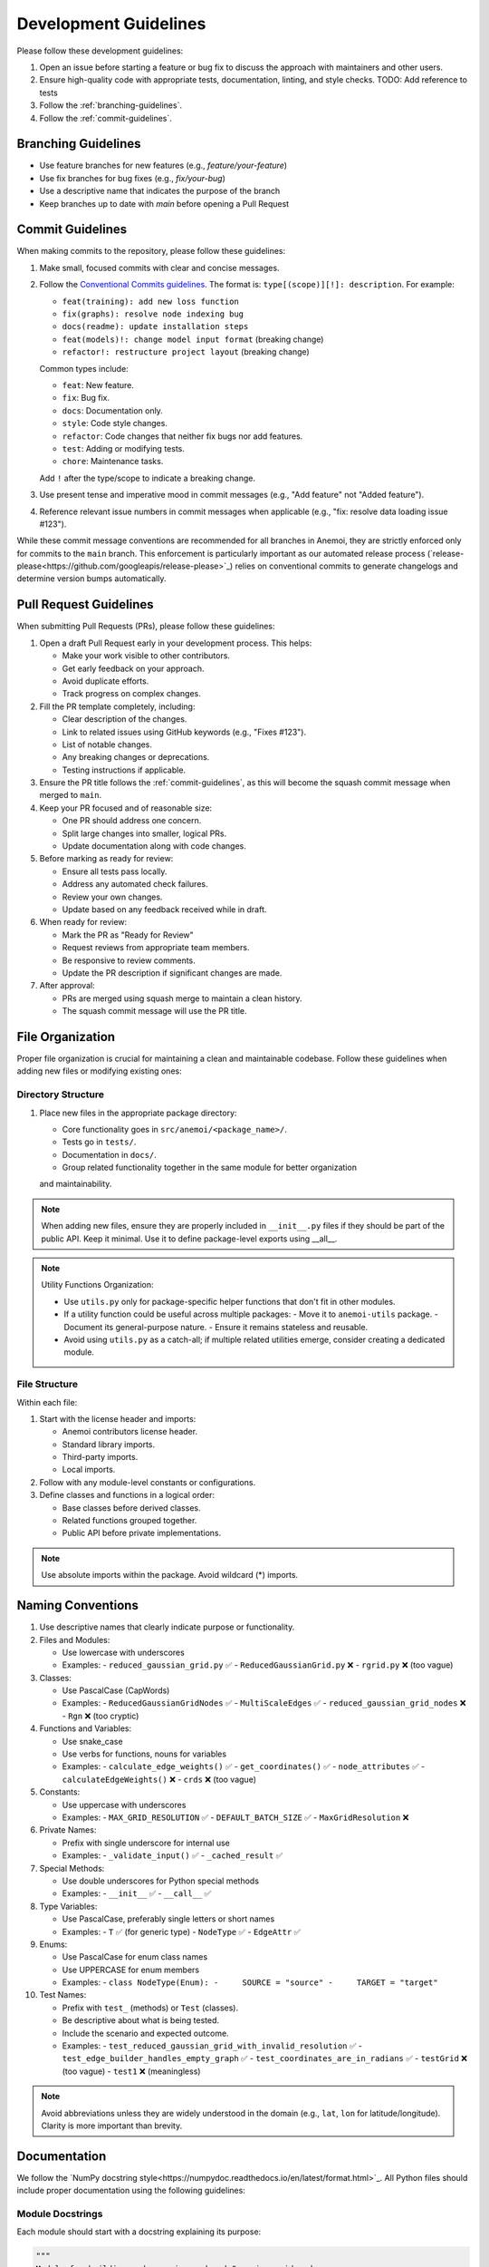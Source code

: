 .. _development-guidelines:

########################
 Development Guidelines
########################

Please follow these development guidelines:

#. Open an issue before starting a feature or bug fix to discuss the
   approach with maintainers and other users.
#. Ensure high-quality code with appropriate tests, documentation,
   linting, and style checks. TODO: Add reference to tests
#. Follow the :ref:`branching-guidelines`.
#. Follow the :ref:`commit-guidelines`.

.. _branching-guidelines:

**********************
 Branching Guidelines
**********************

-  Use feature branches for new features (e.g., `feature/your-feature`)
-  Use fix branches for bug fixes (e.g., `fix/your-bug`)
-  Use a descriptive name that indicates the purpose of the branch
-  Keep branches up to date with `main` before opening a Pull Request

.. _commit-guidelines:

*******************
 Commit Guidelines
*******************

When making commits to the repository, please follow these guidelines:

#. Make small, focused commits with clear and concise messages.

#. Follow the `Conventional Commits guidelines
   <https://www.conventionalcommits.org/>`_. The format is:
   ``type[(scope)][!]: description``. For example:

   - ``feat(training): add new loss function``
   - ``fix(graphs): resolve node indexing bug``
   - ``docs(readme): update installation steps``
   - ``feat(models)!: change model input format`` (breaking change)
   - ``refactor!: restructure project layout`` (breaking change)

   Common types include:

   - ``feat``: New feature.
   - ``fix``: Bug fix.
   - ``docs``: Documentation only.
   - ``style``: Code style changes.
   - ``refactor``: Code changes that neither fix bugs nor add features.
   - ``test``: Adding or modifying tests.
   - ``chore``: Maintenance tasks.

   Add ``!`` after the type/scope to indicate a breaking change.

#. Use present tense and imperative mood in commit messages (e.g., "Add
   feature" not "Added feature").

#. Reference relevant issue numbers in commit messages when applicable
   (e.g., "fix: resolve data loading issue #123").

While these commit message conventions are recommended for all branches in
Anemoi, they are strictly enforced only for commits to the ``main``
branch. This enforcement is particularly important as our automated
release process (`release-please<https://github.com/googleapis/release-please>`_) relies on conventional commits to
generate changelogs and determine version bumps automatically.

.. _pullrequest-guidelines:

*************************
 Pull Request Guidelines
*************************

When submitting Pull Requests (PRs), please follow these guidelines:

#. Open a draft Pull Request early in your development process. This helps:

   - Make your work visible to other contributors.
   - Get early feedback on your approach.
   - Avoid duplicate efforts.
   - Track progress on complex changes.

#. Fill the PR template completely, including:

   - Clear description of the changes.
   - Link to related issues using GitHub keywords (e.g., "Fixes #123").
   - List of notable changes.
   - Any breaking changes or deprecations.
   - Testing instructions if applicable.

#. Ensure the PR title follows the :ref:`commit-guidelines`, as this will become
   the squash commit message when merged to ``main``.

#. Keep your PR focused and of reasonable size:

   - One PR should address one concern.
   - Split large changes into smaller, logical PRs.
   - Update documentation along with code changes.

#. Before marking as ready for review:

   - Ensure all tests pass locally.
   - Address any automated check failures.
   - Review your own changes.
   - Update based on any feedback received while in draft.

#. When ready for review:

   - Mark the PR as "Ready for Review"
   - Request reviews from appropriate team members.
   - Be responsive to review comments.
   - Update the PR description if significant changes are made.

#. After approval:

   - PRs are merged using squash merge to maintain a clean history.
   - The squash commit message will use the PR title.


*******************
 File Organization
*******************

Proper file organization is crucial for maintaining a clean and maintainable codebase.
Follow these guidelines when adding new files or modifying existing ones:

Directory Structure
==================

#. Place new files in the appropriate package directory:

   - Core functionality goes in ``src/anemoi/<package_name>/``.
   - Tests go in ``tests/``.
   - Documentation in ``docs/``.
   - Group related functionality together in the same module for better organization
   and maintainability.

.. note::

   When adding new files, ensure they are properly included in
   ``__init__.py`` files if they should be part of the public API. Keep it minimal.
   Use it to define package-level exports using __all__.

.. note::

   Utility Functions Organization:

   - Use ``utils.py`` only for package-specific helper functions that don't fit in other modules.
   - If a utility function could be useful across multiple packages:
     - Move it to ``anemoi-utils`` package.
     - Document its general-purpose nature.
     - Ensure it remains stateless and reusable.
   - Avoid using ``utils.py`` as a catch-all; if multiple related utilities emerge,
     consider creating a dedicated module.


File Structure
=============

Within each file:

#. Start with the license header and imports:

   - Anemoi contributors license header.
   - Standard library imports.
   - Third-party imports.
   - Local imports.

#. Follow with any module-level constants or configurations.

#. Define classes and functions in a logical order:

   - Base classes before derived classes.
   - Related functions grouped together.
   - Public API before private implementations.

.. note::

   Use absolute imports within the package. Avoid wildcard (*) imports.


********************
 Naming Conventions
********************

#. Use descriptive names that clearly indicate purpose or functionality.

#. Files and Modules:

   - Use lowercase with underscores
   - Examples:
     - ``reduced_gaussian_grid.py`` ✅
     - ``ReducedGaussianGrid.py`` ❌
     - ``rgrid.py`` ❌ (too vague)

#. Classes:

   - Use PascalCase (CapWords)
   - Examples:
     - ``ReducedGaussianGridNodes`` ✅
     - ``MultiScaleEdges`` ✅
     - ``reduced_gaussian_grid_nodes`` ❌
     - ``Rgn`` ❌ (too cryptic)

#. Functions and Variables:

   - Use snake_case
   - Use verbs for functions, nouns for variables
   - Examples:
     - ``calculate_edge_weights()`` ✅
     - ``get_coordinates()`` ✅
     - ``node_attributes`` ✅
     - ``calculateEdgeWeights()`` ❌
     - ``crds`` ❌ (too vague)

#. Constants:

   - Use uppercase with underscores
   - Examples:
     - ``MAX_GRID_RESOLUTION`` ✅
     - ``DEFAULT_BATCH_SIZE`` ✅
     - ``MaxGridResolution`` ❌

#. Private Names:

   - Prefix with single underscore for internal use
   - Examples:
     - ``_validate_input()`` ✅
     - ``_cached_result`` ✅

#. Special Methods:

   - Use double underscores for Python special methods
   - Examples:
     - ``__init__`` ✅
     - ``__call__`` ✅

#. Type Variables:

   - Use PascalCase, preferably single letters or short names
   - Examples:
     - ``T`` ✅ (for generic type)
     - ``NodeType`` ✅
     - ``EdgeAttr`` ✅

#. Enums:

   - Use PascalCase for enum class names
   - Use UPPERCASE for enum members
   - Examples:
     - ``class NodeType(Enum):
     -     SOURCE = "source"
     -     TARGET = "target"``

#. Test Names:

   - Prefix with ``test_`` (methods) or ``Test`` (classes).
   - Be descriptive about what is being tested.
   - Include the scenario and expected outcome.
   - Examples:
     - ``test_reduced_gaussian_grid_with_invalid_resolution`` ✅
     - ``test_edge_builder_handles_empty_graph`` ✅
     - ``test_coordinates_are_in_radians`` ✅
     - ``testGrid`` ❌ (too vague)
     - ``test1`` ❌ (meaningless)

.. note::

   Avoid abbreviations unless they are widely understood in the domain
   (e.g., ``lat``, ``lon`` for latitude/longitude). Clarity is more
   important than brevity.

**************
 Documentation
**************

We follow the `NumPy docstring style<https://numpydoc.readthedocs.io/en/latest/format.html>`_. All
Python files should include proper documentation using the following guidelines:

Module Docstrings
================

Each module should start with a docstring explaining its purpose:

.. code-block:: python

   """
   Module for building and managing reduced Gaussian grid nodes.

   This module provides functionality to create and manipulate nodes based on
   ECMWF's reduced Gaussian grid system, supporting both original and octahedral
   grid types.
   """

Class Docstrings
===============

Classes should have detailed docstrings following this format:

.. code-block:: python

   class ReducedGaussianGridNodes:
       """Nodes from a reduced gaussian grid.

       A gaussian grid is a latitude/longitude grid. The spacing of the latitudes
       is not regular. However, the spacing of the lines of latitude is
       symmetrical about the Equator.

       Attributes
       ----------
       grid : str
           The reduced gaussian grid identifier (e.g., 'O640')
       name : str
           Unique identifier for the nodes in the graph

       Methods
       -------
       get_coordinates()
           Get the lat-lon coordinates of the nodes.
       register_nodes(graph, name)
           Register the nodes in the graph.

       Notes
       -----
       The grid identifier format follows ECMWF conventions:
       - 'N' prefix for original reduced Gaussian grid
       - 'O' prefix for octahedral reduced Gaussian grid
       - Number indicates latitude lines between pole and equator

       For example, 'O640' represents an octahedral grid with 640
       latitude lines between pole and equator.
       """

Function Docstrings
=================

Functions should have clear docstrings with parameters, returns, and examples:

.. code-block:: python

   def get_coordinates(self) -> torch.Tensor:
       """Get the coordinates of the nodes.

       Returns
       -------
       torch.Tensor
           A tensor of shape (num_nodes, 2) containing the latitude and longitude
           coordinates in radians.

       Examples
       --------
       >>> nodes = ReducedGaussianGridNodes("O640", "data")
       >>> coords = nodes.get_coordinates()
       >>> print(coords.shape)
       torch.Size([6599680, 2])
       """

Property Docstrings
=================

Properties should have concise but clear docstrings:

.. code-block:: python

   @property
   def num_nodes(self) -> int:
       """Number of nodes in the grid."""
       return len(self.coordinates)

Type Hints
=========

Always combine docstrings with type hints for better code clarity and catch potential errors:

.. code-block:: python

   def register_nodes(
       self,
       graph: HeteroData,
       attrs_config: dict[str, dict] | None = None
   ) -> HeteroData:
       """Register nodes in the graph with optional attributes.

       Parameters
       ----------
       graph : HeteroData
           The graph to add nodes to
       attrs_config : dict[str, dict] | None
           Configuration for node attributes

       Returns
       -------
       HeteroData
           The updated graph with new nodes
       """

Private Methods
=============

Even private methods should have basic documentation:

.. code-block:: python

   def _validate_grid(self) -> None:
       """Validate the grid identifier format.

       Raises
       ------
       ValueError
           If grid identifier doesn't match expected format
       """

.. note::

   - Keep docstrings clear and concise while being informative.
   - Include examples for non-obvious functionality.
   - Document exceptions that might be raised.
   - Update docstrings when changing function signatures.
   - Use proper indentation in docstrings for readability.
   - Add inline comments for complex logic or algorithms.
   - To reference other documentation sections, use:

     - ``:ref:`section-name``` for internal documentation links
     - ```Section Title <link>`_`` for external links

     Example:

     .. code-block:: python

         """
         Process nodes in the graph.

         See Also
         --------
         :ref:`graphs-post-processor` : Documentation about post-processing nodes
         `PyG Documentation <https://pytorch-geometric.readthedocs.io/>`_ : External docs
         anemoi.graphs.nodes.TriNodes : Reference to another class
         """


*********
 Testing
*********

All code changes must include appropriate tests. For detailed testing guidelines
and examples, see :ref:`testing-guidelines`.

Key points:

#. Use pytest for all test cases.
#. Follow the :ref:`naming-conventions` for test files and functions.
#. Run tests locally before submitting PRs (``pytest``).
#. Add tests for both success and failure cases.

.. note::
   Pre-commit hooks will run a subset of tests. The full test suite
   runs automatically on Pull Requests.

****************************
 Performance Considerations
****************************

Performance is critical in scientific computing. Follow these guidelines to ensure
efficient code:

Profiling and Monitoring
=======================

#. Profile code to identify bottlenecks:

   - Use ``cProfile`` for Python profiling.
   - Use ``torch.profiler`` for PyTorch operations.
   - Monitor memory usage with ``memory_profiler``.

Data Operations
=============

#. Optimize data handling:

   - Use vectorized operations (NumPy/PyTorch) instead of loops.
   - Batch process data when possible.
   - Consider using ``torch.compile`` for PyTorch operations.
   - Minimize data copying and type conversions.

Memory Management
===============

#. Be mindful of memory usage:

   - Release unused resources promptly.
   - Use generators for large datasets.
   - Clear GPU memory when no longer needed.

Algorithm Optimization
====================

#. Choose efficient algorithms and data structures:

   - Use appropriate data structures (e.g., sets for lookups).
   - Cache expensive computations when appropriate.

.. note::

   Always benchmark performance improvements and document any critical
   performance considerations in docstrings. Balance code readability
   with performance optimizations.
